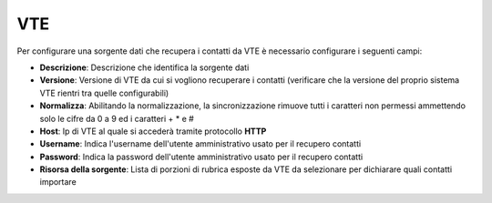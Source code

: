 =====================================
VTE
=====================================

Per configurare una sorgente dati che recupera i contatti da VTE è necessario 
configurare i seguenti campi:

- **Descrizione**: Descrizione che identifica la sorgente dati
- **Versione**: Versione di VTE da cui si vogliono recuperare i contatti (verificare che la versione del proprio sistema VTE rientri tra quelle configurabili)
- **Normalizza**: Abilitando la normalizzazione, la sincronizzazione rimuove tutti i caratteri non permessi ammettendo solo le cifre da 0 a 9 ed i caratteri + * e #
- **Host**: Ip di VTE al quale si accederà tramite protocollo **HTTP**
- **Username**: Indica l'username dell'utente amministrativo usato per il recupero contatti
- **Password**: Indica la password dell'utente amministrativo usato per il recupero contatti
- **Risorsa della sorgente**: Lista di porzioni di rubrica esposte da VTE da selezionare per dichiarare quali contatti importare

.. image:: /images/anagraficaClienti/VTE.png